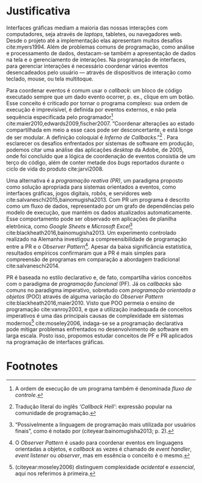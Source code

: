 # -*- ispell-local-dictionary: "portugues"; -*-
* Justificativa
  Interfaces gráficas mediam a maioria das nossas interações com computadores,
  seja através de /laptops/, tabletes, ou navegadores web. Desde o projeto até a
  implementação elas apresentam muitos desafios cite:myers1994. Além de
  problemas comuns de programação, como análise e processamento de dados,
  destacam-se também a apresentação de dados na tela e o gerenciamento de
  interações. Na programação de interfaces, para gerenciar interações é
  necessário coordenar vários eventos desencadeados pelo usuário — através de
  dispositivos de interação como teclado, mouse, ou tela multitoque.

  # explicar 'estado' junto com o 'callback hell'?
  Para coordenar eventos é comum usar o /callback/: um bloco de código executado
  sempre que um dado evento ocorrer, p. ex., clique em um botão. Esse conceito é
  criticado por tornar o programa complexo: sua ordem de execução é
  imprevisível, é definida por eventos externos, e não pela sequência
  especificada pelo programador[fn:control_flow]
  cite:maier2010,edwards2009,fischer2007. “Coordenar alterações ao estado
  compartilhada em meio a esse caos pode ser desconcertante, e está longe de ser
  modular. A definição coloquial é /Inferno de Callbacks/.”[fn:callback_hell]
  \cite[p. 2; tradução nossa]{edwards2009}. Para esclarecer os desafios
  enfrentados por sistemas de software em produção, podemos citar uma análise
  das aplicações /desktop/ da Adobe, de 2005, onde foi concluído que a lógica de
  coordenação de eventos consistia de um terço do código, além de conter metade
  dos /bugs/ reportados durante o ciclo de vida do produto cite:jarvi2008.

  Uma alternativa é a /programação reativa (PR)/, um paradigma proposto como
  solução apropriada para sistemas orientados a eventos, como interfaces
  gráficas, jogos digitais, robôs, e servidores web
  cite:salvaneschi2015,bainomugisha2013. Com PR um programa é descrito como um
  fluxo de dados, representado por um grafo de dependências pelo modelo de
  execução, que mantém os dados atualizados automaticamente. Esse comportamento
  pode ser observado em aplicações de planilha eletrônica, como /Google Sheets/
  e /Microsoft Excel/[fn:spreadsheet] cite:blackheath2016,bainomugisha2013. Um
  experimento controlado realizado na Alemanha investigou a compreensibilidade
  de programação entre a PR e o /Observer Pattern/[fn:observer_pattern]. Apesar
  da baixa significância estatística, resultados empíricos confirmaram que a PR
  é mais simples para compreensão de programas em comparação a abordagem
  tradicional cite:salvaneschi2014.

  # automaticamente mantém os dados atualizados, além de garantir a ordem
  # correta de execução[fn:spreadsheet] cite:blackheath2016,bainomugisha2013.

  PR é baseada no estilo declarativo e, de fato, compartilha vários conceitos
  com o paradigma de /programação funcional/ (PF). Já os /callbacks/ são comuns no
  paradigma imperativo, sobretudo com /programação orientada a objetos/
  (POO) através de alguma variação do /Observer Pattern/
  cite:blackheath2016,maier2010. Visto que POO permeia o ensino de programação
  cite:vanroy2003, e que a utilização inadequada de conceitos imperativos é uma das
  principais causas de complexidade em sistemas modernos[fn:complexity]
  cite:moseley2006, indaga-se se a programação declarativa pode mitigar problemas
  enfrentados no desenvolvimento de software em larga escala. Posto isso,
  propomos estudar conceitos de PF e PR aplicados na programação de interfaces
  gráficas.
  # adicionar uma frase/parágrafo (3linhas) sobre os possíveis resultados

  # Sanson questionou isso no fim da apresentação

  # importâncias teóricas
  # trabalhos de grande interesse acadêmico…
  # demonstrar conceitos para fins práticos

  # descrever utilidade academica

  # descrever utilidade social, econômica

  # possível relação com trabalhos referenciados

  # relevância intelectual e prática do assunto investigado à experiência do
  # investigador

  # relevância do trabalho do ponto de vista pessoal, acadêmico, profissional e
  # social.

* Footnotes

[fn:complexity] \citeauthoronline{moseley2006} (citeyear:moseley2006) distinguem
complexidade /acidental/ e /essencial/, aqui nos referimos à primeira.

[fn:control_flow] A ordem de execução de um programa também é denominada /fluxo
de controle/.

[fn:spreadsheet] “Possivelmente a linguagem de programação mais utilizada por
usuários finais”, como é notado por \citeauthoronline{bainomugisha2013}
(citeyear:bainomugisha2013; p. 2).

[fn:imperative] Pela semelhança com a qual se expressa comandos usando o modo
  imperativo de linguagens naturais: p. ex, ‘ande devagar’, ‘faça silêncio’, e
  ‘espera 1 minuto’.

[fn:callback_hell] Tradução literal do inglês /‘Callback Hell’/: expressão
 popular na comunidade de programação.

[fn:observer_pattern] O /Observer Pattern/ é usado para coordenar eventos em
linguagens orientadas a objetos, e /callback/ as vezes é chamado de /event
handler/, /event listener/ ou /observer/, mas em essência o conceito é o mesmo.

[fn:reactive] Para manter interação contínua com o ambiente externo, GUIs precisam
  reagir a vários eventos, como cliques do mouse ou pressionamento de teclas.
  Tais eventos são processados para executar uma tarefa correspondente, como
  atualizar o estado interno da aplicação ou exibir dados na tela. Devido a
  essas propriedades, uma GUI é considerada um sistema /reativo/ ou /orientado a
  eventos./

